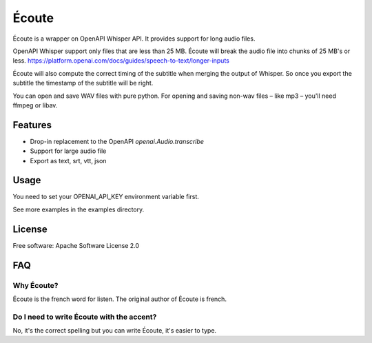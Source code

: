 ======
Écoute
======


.. image:: https://img.shields.io/pypi/v/ecoute.svg
        :target: https://pypi.python.org/pypi/ecoute


Écoute is a wrapper on OpenAPI Whisper API. It provides support for long audio files.


OpenAPI Whisper support only files that are less than 25 MB. Écoute will break the audio file into chunks of 25 MB's or less.
https://platform.openai.com/docs/guides/speech-to-text/longer-inputs

Écoute will also compute the correct timing of the subtitle when merging the output of Whisper. So once you export the subtitle the timestamp of the subtitle will be right.

You can open and save WAV files with pure python. For opening and saving non-wav files – like mp3 – you'll need ffmpeg or libav.


Features
--------

* Drop-in replacement to the OpenAPI *openai.Audio.transcribe*
* Support for large audio file
* Export as text, srt, vtt, json

Usage
-----

You need to set your OPENAI_API_KEY environment variable first.

.. code-block:: bash
    export OPENAI_API_KEY=sk-xxxxx
    pip install ecoute

.. code-block:: python
        import ecoute

        print(ecoute.transcribe("whisper-1", open("examples/test.wav", "rb"), language="fr",
                prompt="Test son", response_format="verbose_json", audio_format="wav"))


See more examples in the examples directory.

License
--------
Free software: Apache Software License 2.0


FAQ
----

Why Écoute?
************

Écoute is the french word for listen. The original author of Écoute is french.

Do I need to write Écoute with the accent? 
******************************************

No, it's the correct spelling but you can write Écoute, it's easier to type.


